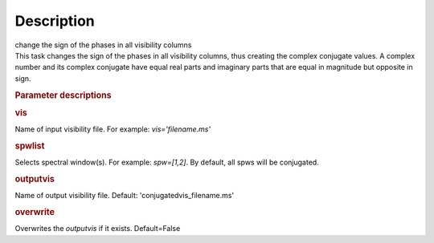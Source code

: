 .. container::
   :name: viewlet-above-content-title

Description
===========

.. container::
   :name: viewlet-below-content-title

.. container:: documentDescription description

   change the sign of the phases in all visibility columns

.. container:: section
   :name: viewlet-above-content-body

.. container:: section
   :name: content-core

   .. container::
      :name: parent-fieldname-text

      This task changes the sign of the phases in all visibility
      columns, thus creating the complex conjugate values. A complex
      number and its complex conjugate have equal real parts and
      imaginary parts that are equal in magnitude but opposite in sign.

       

      .. rubric:: Parameter descriptions
         :name: parameter-descriptions

      .. rubric:: vis
         :name: vis

      Name of input visibility file. For example: *vis='filename.ms'*

      .. rubric:: spwlist
         :name: spwlist

      Selects spectral window(s). For example: *spw=[1,2]*. By default,
      all spws will be conjugated.

      .. rubric:: outputvis
         :name: outputvis

      Name of output visibility file. Default:
      'conjugatedvis_filename.ms'

      .. rubric:: overwrite
         :name: overwrite

      Overwrites the *outputvis* if it exists. Default=False

       

.. container:: section
   :name: viewlet-below-content-body
